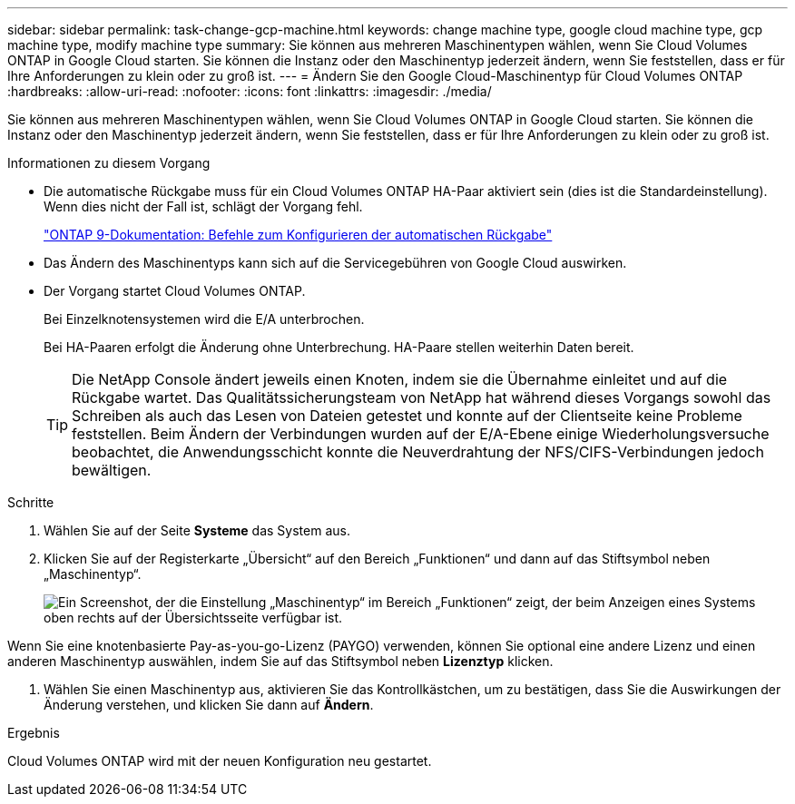 ---
sidebar: sidebar 
permalink: task-change-gcp-machine.html 
keywords: change machine type, google cloud machine type, gcp machine type, modify machine type 
summary: Sie können aus mehreren Maschinentypen wählen, wenn Sie Cloud Volumes ONTAP in Google Cloud starten.  Sie können die Instanz oder den Maschinentyp jederzeit ändern, wenn Sie feststellen, dass er für Ihre Anforderungen zu klein oder zu groß ist. 
---
= Ändern Sie den Google Cloud-Maschinentyp für Cloud Volumes ONTAP
:hardbreaks:
:allow-uri-read: 
:nofooter: 
:icons: font
:linkattrs: 
:imagesdir: ./media/


[role="lead"]
Sie können aus mehreren Maschinentypen wählen, wenn Sie Cloud Volumes ONTAP in Google Cloud starten.  Sie können die Instanz oder den Maschinentyp jederzeit ändern, wenn Sie feststellen, dass er für Ihre Anforderungen zu klein oder zu groß ist.

.Informationen zu diesem Vorgang
* Die automatische Rückgabe muss für ein Cloud Volumes ONTAP HA-Paar aktiviert sein (dies ist die Standardeinstellung).  Wenn dies nicht der Fall ist, schlägt der Vorgang fehl.
+
http://docs.netapp.com/ontap-9/topic/com.netapp.doc.dot-cm-hacg/GUID-3F50DE15-0D01-49A5-BEFD-D529713EC1FA.html["ONTAP 9-Dokumentation: Befehle zum Konfigurieren der automatischen Rückgabe"^]

* Das Ändern des Maschinentyps kann sich auf die Servicegebühren von Google Cloud auswirken.
* Der Vorgang startet Cloud Volumes ONTAP.
+
Bei Einzelknotensystemen wird die E/A unterbrochen.

+
Bei HA-Paaren erfolgt die Änderung ohne Unterbrechung.  HA-Paare stellen weiterhin Daten bereit.

+

TIP: Die NetApp Console ändert jeweils einen Knoten, indem sie die Übernahme einleitet und auf die Rückgabe wartet.  Das Qualitätssicherungsteam von NetApp hat während dieses Vorgangs sowohl das Schreiben als auch das Lesen von Dateien getestet und konnte auf der Clientseite keine Probleme feststellen.  Beim Ändern der Verbindungen wurden auf der E/A-Ebene einige Wiederholungsversuche beobachtet, die Anwendungsschicht konnte die Neuverdrahtung der NFS/CIFS-Verbindungen jedoch bewältigen.



.Schritte
. Wählen Sie auf der Seite *Systeme* das System aus.
. Klicken Sie auf der Registerkarte „Übersicht“ auf den Bereich „Funktionen“ und dann auf das Stiftsymbol neben „Maschinentyp“.
+
image:screenshot_features_machine_type.png["Ein Screenshot, der die Einstellung „Maschinentyp“ im Bereich „Funktionen“ zeigt, der beim Anzeigen eines Systems oben rechts auf der Übersichtsseite verfügbar ist."]



Wenn Sie eine knotenbasierte Pay-as-you-go-Lizenz (PAYGO) verwenden, können Sie optional eine andere Lizenz und einen anderen Maschinentyp auswählen, indem Sie auf das Stiftsymbol neben *Lizenztyp* klicken.

. Wählen Sie einen Maschinentyp aus, aktivieren Sie das Kontrollkästchen, um zu bestätigen, dass Sie die Auswirkungen der Änderung verstehen, und klicken Sie dann auf *Ändern*.


.Ergebnis
Cloud Volumes ONTAP wird mit der neuen Konfiguration neu gestartet.
